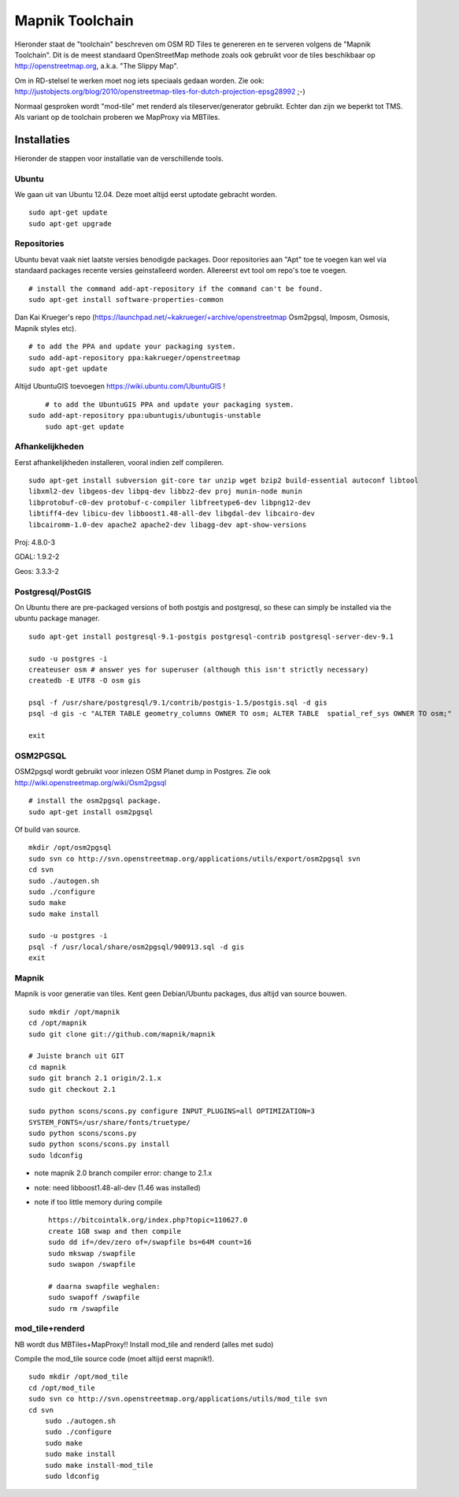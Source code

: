 .. _mapnik-toolchain:

****************
Mapnik Toolchain
****************

Hieronder staat de "toolchain" beschreven om OSM RD Tiles te genereren en te serveren volgens
de "Mapnik Toolchain". Dit is de meest standaard OpenStreetMap methode zoals ook gebruikt voor de
tiles beschikbaar op http://openstreetmap.org, a.k.a. "The Slippy Map".

Om in RD-stelsel te werken moet nog iets speciaals gedaan worden.
Zie ook: http://justobjects.org/blog/2010/openstreetmap-tiles-for-dutch-projection-epsg28992 ;-)

Normaal gesproken wordt "mod-tile" met renderd als tileserver/generator gebruikt.
Echter dan zijn we beperkt tot TMS.
Als variant op de toolchain proberen we MapProxy via MBTiles.

Installaties
============

Hieronder de stappen voor installatie van de verschillende tools.

Ubuntu
------

We gaan uit van Ubuntu 12.04. Deze moet altijd eerst uptodate gebracht worden. ::

	sudo apt-get update
	sudo apt-get upgrade

Repositories
------------

Ubuntu bevat vaak niet laatste versies benodigde packages. Door repositories aan
"Apt" toe te voegen kan wel via standaard packages recente versies geinstalleerd worden.
Allereerst evt tool om repo's toe te voegen. ::

	# install the command add-apt-repository if the command can't be found.
	sudo apt-get install software-properties-common

Dan Kai Krueger's repo (https://launchpad.net/~kakrueger/+archive/openstreetmap Osm2pgsql, Imposm, Osmosis, Mapnik styles etc). ::

	# to add the PPA and update your packaging system.
	sudo add-apt-repository ppa:kakrueger/openstreetmap
	sudo apt-get update

Altijd UbuntuGIS toevoegen https://wiki.ubuntu.com/UbuntuGIS ! ::

	# to add the UbuntuGIS PPA and update your packaging system.
    sudo add-apt-repository ppa:ubuntugis/ubuntugis-unstable
	sudo apt-get update

Afhankelijkheden
----------------

Eerst afhankelijkheden installeren, vooral indien zelf compileren. ::

     sudo apt-get install subversion git-core tar unzip wget bzip2 build-essential autoconf libtool
     libxml2-dev libgeos-dev libpq-dev libbz2-dev proj munin-node munin
     libprotobuf-c0-dev protobuf-c-compiler libfreetype6-dev libpng12-dev
     libtiff4-dev libicu-dev libboost1.48-all-dev libgdal-dev libcairo-dev
     libcairomm-1.0-dev apache2 apache2-dev libagg-dev apt-show-versions


Proj: 4.8.0-3

GDAL: 1.9.2-2

Geos: 3.3.3-2

Postgresql/PostGIS
------------------
On Ubuntu there are pre-packaged versions of both postgis and postgresql, so
these can simply be installed via the ubuntu package manager. ::

    sudo apt-get install postgresql-9.1-postgis postgresql-contrib postgresql-server-dev-9.1

    sudo -u postgres -i
    createuser osm # answer yes for superuser (although this isn't strictly necessary)
    createdb -E UTF8 -O osm gis

    psql -f /usr/share/postgresql/9.1/contrib/postgis-1.5/postgis.sql -d gis
    psql -d gis -c "ALTER TABLE geometry_columns OWNER TO osm; ALTER TABLE  spatial_ref_sys OWNER TO osm;"

    exit

OSM2PGSQL
---------

OSM2pgsql wordt gebruikt voor inlezen OSM Planet dump in Postgres.
Zie ook http://wiki.openstreetmap.org/wiki/Osm2pgsql ::

    # install the osm2pgsql package.
    sudo apt-get install osm2pgsql

Of build van source. ::

    mkdir /opt/osm2pgsql
    sudo svn co http://svn.openstreetmap.org/applications/utils/export/osm2pgsql svn
    cd svn
    sudo ./autogen.sh
    sudo ./configure
    sudo make
    sudo make install

    sudo -u postgres -i
    psql -f /usr/local/share/osm2pgsql/900913.sql -d gis
    exit

Mapnik
------

Mapnik is voor generatie van tiles. Kent geen Debian/Ubuntu packages, dus altijd van source bouwen. ::

    sudo mkdir /opt/mapnik
    cd /opt/mapnik
    sudo git clone git://github.com/mapnik/mapnik

    # Juiste branch uit GIT
    cd mapnik
    sudo git branch 2.1 origin/2.1.x
    sudo git checkout 2.1

    sudo python scons/scons.py configure INPUT_PLUGINS=all OPTIMIZATION=3
    SYSTEM_FONTS=/usr/share/fonts/truetype/
    sudo python scons/scons.py
    sudo python scons/scons.py install
    sudo ldconfig

- note mapnik 2.0 branch compiler error: change to 2.1.x
- note: need libboost1.48-all-dev (1.46 was installed)
- note if too little memory during compile     ::

    https://bitcointalk.org/index.php?topic=110627.0
    create 1GB swap and then compile
    sudo dd if=/dev/zero of=/swapfile bs=64M count=16
    sudo mkswap /swapfile
    sudo swapon /swapfile

    # daarna swapfile weghalen:
    sudo swapoff /swapfile
    sudo rm /swapfile

mod_tile+renderd
----------------

NB wordt dus MBTiles+MapProxy!!
Install mod_tile and renderd (alles met sudo)

Compile the mod_tile source code (moet altijd eerst mapnik!). ::

    sudo mkdir /opt/mod_tile
    cd /opt/mod_tile
    sudo svn co http://svn.openstreetmap.org/applications/utils/mod_tile svn
    cd svn
	sudo ./autogen.sh
	sudo ./configure
	sudo make
	sudo make install
	sudo make install-mod_tile
	sudo ldconfig


